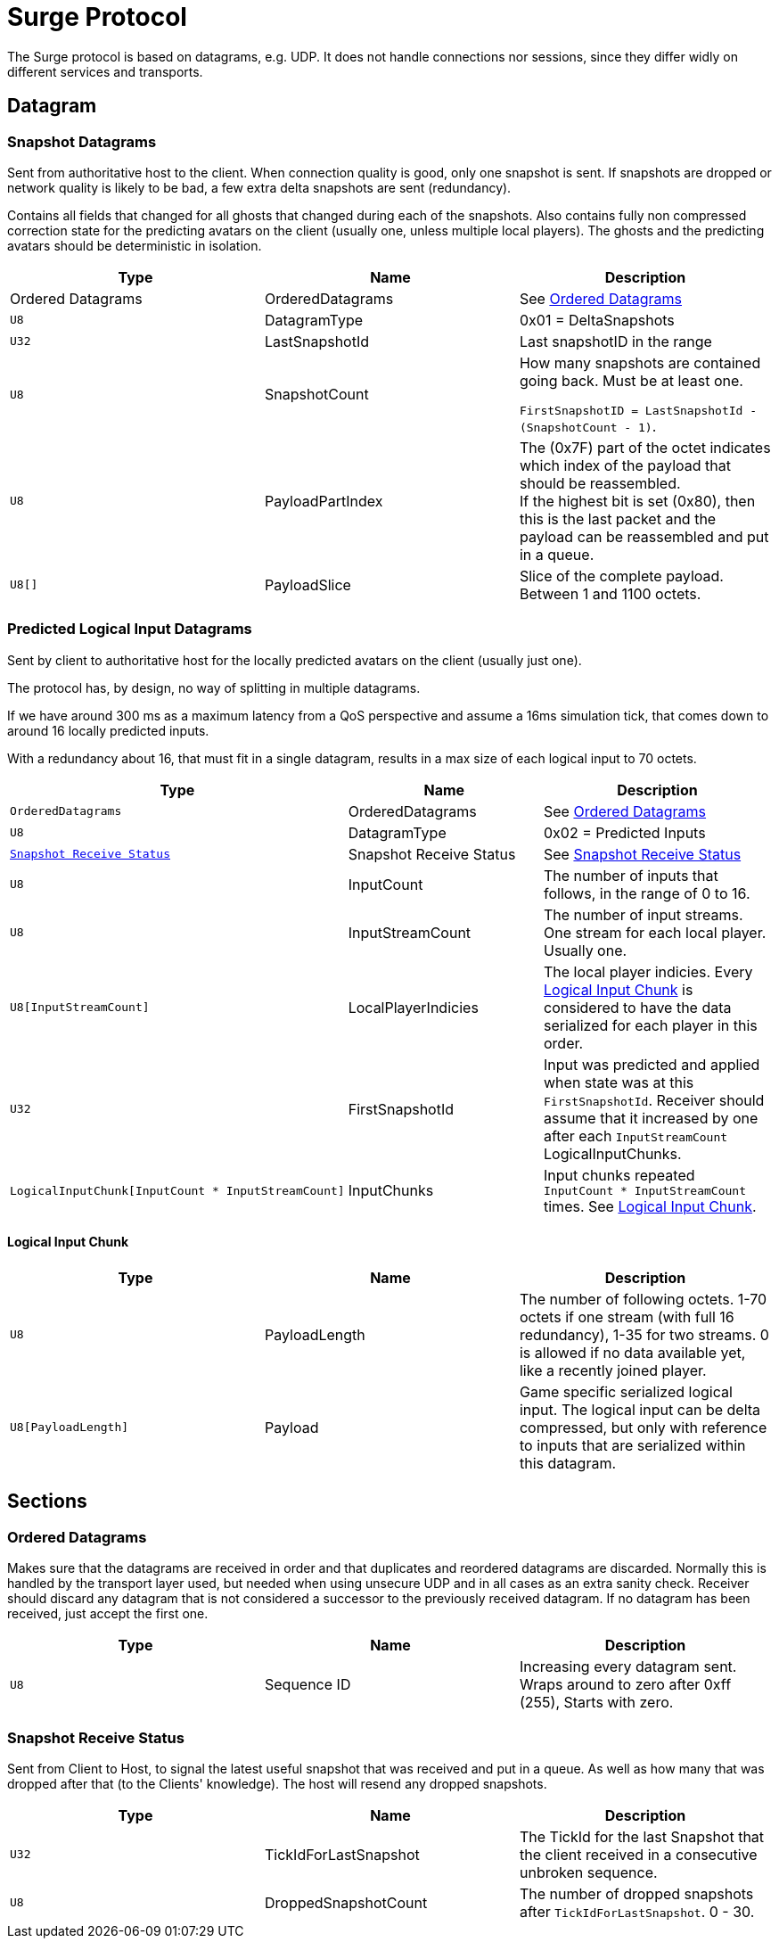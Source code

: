 = Surge Protocol

The Surge protocol is based on datagrams, e.g. UDP. It does not handle connections nor sessions, since they differ widly on different services and transports.


== Datagram

=== Snapshot Datagrams

Sent from authoritative host to the client. When connection quality is good, only one snapshot is sent. If snapshots are dropped
or network quality is likely to be bad, a few extra delta snapshots are sent (redundancy).

Contains all fields that changed for all  ghosts that changed during each of the snapshots.
Also contains fully non compressed correction state for the predicting avatars on the client
 (usually one, unless multiple local players). The ghosts and the predicting avatars should be deterministic in isolation.

|===
|Type|Name|Description

| +Ordered Datagrams+
|OrderedDatagrams
|See <<Ordered Datagrams>>

|`+U8+`
|DatagramType
|0x01 = DeltaSnapshots

|`U32`
|LastSnapshotId
|Last snapshotID in the range

|`U8`
|SnapshotCount
|How many snapshots are contained going back. Must be at least one.

`FirstSnapshotID = LastSnapshotId - (SnapshotCount - 1)`.

|`U8`
|PayloadPartIndex
|The (0x7F) part of the octet indicates which index of the payload that should be reassembled. +
If the highest bit is set (0x80), then this is the last packet and the payload can be reassembled and put in a queue.

|`U8[]`
|PayloadSlice
|Slice of the complete payload. Between 1 and 1100 octets.

|===


=== Predicted Logical Input Datagrams
Sent by client to authoritative host for the locally predicted avatars on the client (usually just one).

The protocol has, by design, no way of splitting in multiple datagrams.

If we have around 300 ms as a maximum latency from a QoS perspective and assume a 16ms simulation tick, that comes down to around 16 locally predicted inputs.

With a redundancy about 16, that must fit in a single datagram, results in a max size of each logical input to 70 octets.

|===
|Type|Name|Description

|`OrderedDatagrams`
|OrderedDatagrams
|See <<Ordered Datagrams>>

|`U8`
|DatagramType
|0x02 = Predicted Inputs

|`<<Snapshot Receive Status>>`
|Snapshot Receive Status
|See <<Snapshot Receive Status>>

|`U8`
|InputCount
|The number of inputs that follows, in the range of 0 to 16.

|`U8`
|InputStreamCount
|The number of input streams. One stream for each local player. Usually one.

|`U8[InputStreamCount]`
|LocalPlayerIndicies
|The local player indicies. Every <<Logical Input Chunk>> is considered to have the data serialized for each player in this order.

|`U32`
|FirstSnapshotId
|Input was predicted and applied when state was at this `FirstSnapshotId`. Receiver should assume that it increased by one
after each `InputStreamCount` LogicalInputChunks.

|`LogicalInputChunk[InputCount{nbsp}*{nbsp}InputStreamCount]`
|InputChunks
|Input chunks repeated `InputCount{nbsp}*{nbsp}InputStreamCount` times. See <<Logical Input Chunk>>.

|===

==== Logical Input Chunk

|===
|Type|Name|Description

|`U8`
|PayloadLength
|The number of following octets. 1-70 octets if one stream (with full 16 redundancy), 1-35 for two streams. 0 is allowed if no data available yet, like a recently joined player.

|`U8[PayloadLength]`
|Payload
|Game specific serialized logical input. The logical input can be delta compressed, but only with reference to inputs that are serialized within this datagram.

|===


== Sections

=== Ordered Datagrams

Makes sure that the datagrams are received in order and that duplicates and reordered datagrams are discarded.
Normally this is handled by the transport layer used, but needed when using unsecure UDP and in all cases as an extra sanity check.
Receiver should discard any datagram that is not considered a successor to the previously received datagram.
If no datagram has been received, just accept the first one.

|===
|Type|Name|Description

|`U8`
|Sequence ID
|Increasing every datagram sent. Wraps around to zero after 0xff (255), Starts with zero.
|===


=== Snapshot Receive Status

Sent from Client to Host, to signal the latest useful snapshot that was received and put in a queue. As well as how many that was dropped after that (to the Clients' knowledge). The host will resend any dropped snapshots.

|===
|Type|Name|Description

|`U32`
|TickIdForLastSnapshot
|The TickId for the last Snapshot that the client received in a consecutive unbroken sequence.

|`U8`
|DroppedSnapshotCount
|The number of dropped snapshots after `TickIdForLastSnapshot`. 0 - 30.

|===
